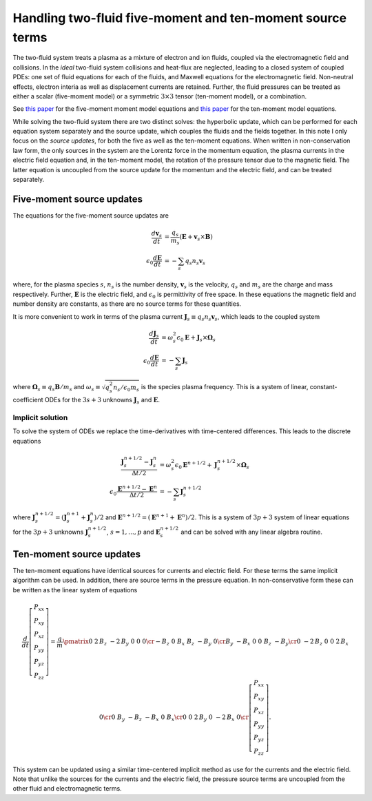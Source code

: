 Handling two-fluid five-moment and ten-moment source terms
==========================================================

The two-fluid system treats a plasma as a mixture of electron and ion
fluids, coupled via the electromagnetic field and collisions. In the
*ideal* two-fluid system collisions and heat-flux are neglected,
leading to a closed system of coupled PDEs: one set of fluid equations
for each of the fluids, and Maxwell equations for the electromagnetic
field. Non-neutral effects, electron interia as well as displacement
currents are retained. Further, the fluid pressures can be treated as
either a scalar (five-moment model) or a symmetric :math:`3\times 3`
tensor (ten-moment model), or a combination.

See `this paper
<./_static/files/Journal-of-Computational-Physics-2006-Hakim.pdf>`_
for the five-moment moment model equations and `this paper
<./_static/files/Hakim_jfe_2008.pdf>`_ for the ten-moment model
equations.

While solving the two-fluid system there are two distinct solves: the
hyperbolic update, which can be performed for each equation system
separately and the source update, which couples the fluids and the
fields together. In this note I only focus on the *source updates*,
for both the five as well as the ten-moment equations. When written
in non-conservation law form, the only sources in the system are the
Lorentz force in the momentum equation, the plasma currents in the
electric field equation and, in the ten-moment model, the rotation of
the pressure tensor due to the magnetic field. The latter equation is
uncoupled from the source update for the momentum and the electric
field, and can be treated separately.

..
   The source terms add time and spatial scales in addition to those from
   the hyperbolic terms. These scales can be severe, specially the plasma
   and cyclotron frequencies for realistic mass ratios.

Five-moment source updates
--------------------------

The equations for the five-moment source updates are

.. math::
  
  \frac{d \mathbf{v}_s}{dt} &= \frac{q_s}{m_s}
  \left( \mathbf{E} + \mathbf{v}_s \times \mathbf{B} \right) \\
  \epsilon_0\frac{d \mathbf{E}}{dt}
  &= -\sum_s q_s n_s \mathbf{v}_s

where, for the plasma species :math:`s`, :math:`n_s` is the number
density, :math:`\mathbf{v}_s` is the velocity, :math:`q_s` and
:math:`m_s` are the charge and mass respectively. Further,
:math:`\mathbf{E}` is the electric field, and :math:`\epsilon_0` is
permittivity of free space. In these equations the magnetic field and
number density are constants, as there are no source terms for these
quantities.

It is more convenient to work in terms of the plasma current
:math:`\mathbf{J}_s \equiv q_s n_s \mathbf{v}_s`, which leads to the
coupled system

.. math::
  
  \frac{d \mathbf{J}_s}{dt} &= 
  \omega_s^2\epsilon_0\mathbf{E} + \mathbf{J}_s \times \mathbf{\Omega}_s \\
  \epsilon_0\frac{d \mathbf{E}}{dt}
  &= -\sum_s \mathbf{J}_s

where :math:`\mathbf{\Omega}_s \equiv q_s\mathbf{B}/m_s` and
:math:`\omega_s \equiv \sqrt{q_s^2 n_s/\epsilon_0 m_s}` is the species
plasma frequency. This is a system of linear, constant-coefficient
ODEs for the :math:`3s+3` unknowns :math:`\mathbf{J}_s` and
:math:`\mathbf{E}`.

Implicit solution
+++++++++++++++++

To solve the system of ODEs we replace the time-derivatives with
time-centered differences. This leads to the discrete equations

.. math::

  \frac{\mathbf{J}_s^{n+1/2}-\mathbf{J}_s^n}{\Delta t/2} &= 
  \omega_s^2\epsilon_0\mathbf{E}^{n+1/2} + \mathbf{J}_s^{n+1/2} \times \mathbf{\Omega}_s \\
  \epsilon_0\frac{\mathbf{E}^{n+1/2}-\mathbf{E}^n}{\Delta t/2}
  &= -\sum_s \mathbf{J}_s^{n+1/2}

where :math:`\mathbf{J}_s^{n+1/2} =
(\mathbf{J}_s^{n+1}+\mathbf{J}_s^{n})/2` and :math:`\mathbf{E}^{n+1/2}
= (\mathbf{E}^{n+1}+\mathbf{E}^n)/2`. This is a system of :math:`3p+3`
system of linear equations for the :math:`3p+3` unknowns
:math:`\mathbf{J}_s^{n+1/2}`, :math:`s=1,\ldots,p` and
:math:`\mathbf{E}_s^{n+1/2}` and can be solved with any linear algebra
routine.

Ten-moment source updates
-------------------------

The ten-moment equations have identical sources for currents and
electric field. For these terms the same implicit algorithm can be
used.  In addition, there are source terms in the pressure
equation. In non-conservative form these can be written as the linear
system of equations

.. math::

  \frac{d}{dt}
  \left[
    \begin{matrix}
    P_{xx} \\
    P_{xy} \\
    P_{xz} \\
    P_{yy} \\
    P_{yz} \\
    P_{zz}
    \end{matrix}
  \right]
  =
  \frac{q}{m}\pmatrix{0&2\,B_{z}&-2\,B_{y}&0&0&0\cr -B_{z}&0&B_{x}&B_{z}&-B_{y}&
  0\cr B_{y}&-B_{x}&0&0&B_{z}&-B_{y}\cr 0&-2\,B_{z}&0&0&2\,B_{x}&0\cr 
  0&B_{y}&-B_{z}&-B_{x}&0&B_{x}\cr 0&0&2\,B_{y}&0&-2\,B_{x}&0\cr }
  \left[
    \begin{matrix}
    P_{xx} \\
    P_{xy} \\
    P_{xz} \\
    P_{yy} \\
    P_{yz} \\
    P_{zz}
    \end{matrix}
  \right].

This system can be updated using a similar time-centered implicit
method as use for the currents and the electric field. Note that
unlike the sources for the currents and the electric field, the
pressure source terms are uncoupled from the other fluid and
electromagnetic terms.
